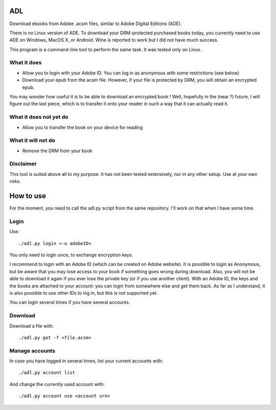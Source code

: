 ADL
===

Download ebooks from Adobe .acsm files, similar to Adobe Digital Editions (ADE).

There is no Linux version of ADE. To download your DRM-protected purchased books today, you currently need to use ADE on Windows, MacOS X, or Android. Wine is reported to work but I did not have much success.

This program is a command-line tool to perform the same task. It was tested only on Linux.

What it does
------------
- Allow you to login with your Adobe ID. You can log in as anonymous with some restrictions (see below)
- Download your epub from the acsm file. However, if your file is protected by DRM, you will obtain an encrypted epub.

You may wonder how useful it is to be able to download an encrypted book ! Well, hopefully in the (near ?) future, I will figure out the last piece, which is to transfer it onto your reader in such a way that it can actually read it. 

What it does not yet do
-----------------------
- Allow you to transfer the book on your device for reading

What it will not do
-------------------
- Remove the DRM from your book

Disclaimer
----------
This tool is suited above all to my purpose. It has not been tested extensively, nor in any other setup. Use at your own risks.

How to use
==========

For the moment, you need to call the adl.py script from the same repository. I'll work on that when I have some time.

Login
-----
Use::

  ./adl.py login <-u adobeID>

You only need to login once, to exchange encryption keys.

I recommend to login with an Adobe ID (which can be created on Adobe website). It is possible to login as Anonymous, but be aware that you may lose access to your book if something goes wrong during download. Also, you will not be able to download it again if you ever lose the private key (or if you use another client). With an Adobe ID, the keys and the books are attached to your account: you can login from somewhere else and get them back.
As far as I understand, it is also possible to use other IDs to log in, but this is not supported yet.

You can login several times if you have several accounts.

Download
--------

Download a file with::

  ./adl.py get -f <file.acsm>

Manage accounts
---------------

In case you have logged in several times, list your current accounts with::

  ./adl.py account list

And change the currently used account with::

  ./adl.py account use <account urn>


